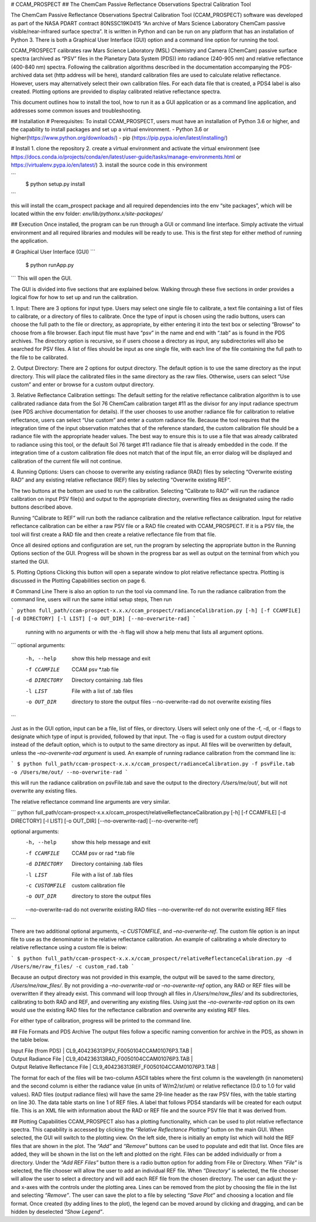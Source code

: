 # CCAM_PROSPECT
## The ChemCam Passive Reflectance Observations Spectral Calibration Tool 

The ChemCam Passive Reflectance Observations Spectral Calibration Tool (CCAM_PROSPECT) software was developed as part of the NASA PDART contract 80NSSC19K0415 “An archive of Mars Science Laboratory ChemCam passive visible/near-infrared surface spectra”. It is written in Python and can be run on any platform that has an installation of Python 3. There is both a Graphical User Interface (GUI) option and a command line option for running the tool.

CCAM_PROSPECT calibrates raw Mars Science Laboratory (MSL) Chemistry and Camera (ChemCam) passive surface spectra (archived as “PSV” files in the Planetary Data System (PDS)) into radiance (240-905 nm) and relative reflectance (400-840 nm) spectra. Following the calibration algorithms described in the documentation accompanying the PDS-archived data set (http address will be here), standard calibration files are used to calculate relative reflectance.  However, users may alternatively select their own calibration files. For each data file that is created, a PDS4 label is also created. Plotting options are provided to display calibrated relative reflectance spectra.  

This document outlines how to install the tool, how to run it as a GUI application or as a command line application, and addresses some common issues and troubleshooting.

## Installation
# Prerequisites:
To install CCAM_PROSPECT, users must have an installation of Python 3.6 or higher, and the capability to install packages and set up a virtual environment.
- Python 3.6 or higher(https://www.python.org/downloads/)
- pip (https://pip.pypa.io/en/latest/installing/)

# Install
1. clone the repository
2. create a virtual environment and activate the virtual environment (see https://docs.conda.io/projects/conda/en/latest/user-guide/tasks/manage-environments.html or https://virtualenv.pypa.io/en/latest/)
3. install the source code in this environment

```
    $ python setup.py install
```

this will install the ccam_prospect package and all required dependencies into the env “site packages”, which will be located within the env folder: *env/lib/pythonx.x/site-packages/*

## Execution
Once installed, the program can be run through a GUI or command line interface.  Simply activate the virtual environment and all required libraries and modules will be ready to use.  This is the first step for either method of running the application.

# Graphical User Interface (GUI)
```
    $ python runApp.py
```
This will open the GUI.

The GUI is divided into five sections that are explained below. Walking through these five sections in order provides a logical flow for how to set up and run the calibration.

1.	Input:
There are 3 options for input type.  Users may select one single file to calibrate, a text file containing a list of files to calibrate, or a directory of files to calibrate.  Once the type of input is chosen using the radio buttons, users can choose the full path to the file or directory, as appropriate, by either entering it into the text box or selecting “Browse” to choose from a file browser.
Each input file must have “psv” in the name and end with “.tab” as is found in the PDS archives.
The directory option is recursive, so if users choose a directory as input, any subdirectories will also be searched for PSV files.
A list of files should be input as one single file, with each line of the file containing the full path to the file to be calibrated.

2.	Output Directory:
There are 2 options for output directory.  The default option is to use the same directory as the input directory.  This will place the calibrated files in the same directory as the raw files.  Otherwise, users can select “Use custom” and enter or browse for a custom output directory.

3. Relative Reflectance Calibration settings:
The default setting for the relative reflectance calibration algorithm is to use calibrated radiance data from the Sol 76 ChemCam calibration target #11 as the divisor for any input radiance spectrum (see PDS archive documentation for details).  If the user chooses to use another radiance file for calibration to relative reflectance, users can select “Use custom” and enter a custom radiance file.  Because the tool requires that the integration time of the input observation matches that of the reference standard, the custom calibration file should be a radiance file with the appropriate header values. The best way to ensure this is to use a file that was already calibrated to radiance using this tool, or the default Sol 76 target #11 radiance file that is already embedded in the code. If the integration time of a custom calibration file does not match that of the input file, an error dialog will be displayed and calibration of the current file will not continue. 

4. Running Options:
Users can choose to overwrite any existing radiance (RAD) files by selecting “Overwrite existing RAD” and any existing relative reflectance (REF) files by selecting “Overwrite existing REF”.

The two buttons at the bottom are used to run the calibration.  Selecting “Calibrate to RAD” will run the radiance calibration on input PSV file(s) and output to the appropriate directory, overwriting files as designated using the radio buttons described above.

Running “Calibrate to REF” will run both the radiance calibration and the relative reflectance calibration. Input for relative reflectance calibration can be either a raw PSV file or a RAD file created with CCAM_PROSPECT. If it is a PSV file, the tool will first create a RAD file and then create a relative reflectance file from that file.

Once all desired options and configuration are set, run the program by selecting the appropriate button in the Running Options section of the GUI. Progress will be shown in the progress bar as well as output on the terminal from which you started the GUI. 

5. Plotting Options
Clicking this button will open a separate window to plot relative reflectance spectra. Plotting is discussed in the Plotting Capabilities section on page 6.

# Command Line
There is also an option to run the tool via command line.  To run the radiance calibration from the command line, users will run the same initial setup steps,
Then run 

```
python full_path/ccam-prospect-x.x.x/ccam_prospect/radianceCalibration.py [-h] [-f CCAMFILE]
[-d DIRECTORY] [-l LIST] [-o OUT_DIR] [--no-overwrite-rad]
```

 running with no arguments or with the -h flag will show a help menu that lists all argument options.

```
optional arguments:
  -h, --help      show this help message and exit
  -f CCAMFILE     CCAM psv *.tab file
  -d DIRECTORY    Directory containing .tab files
  -l LIST         File with a list of .tab files
  -o OUT_DIR      directory to store the output files
            --no-overwrite-rad  do not overwrite existing files 
```

Just as in the GUI option,  input can be a file, list of files, or directory.  Users will select only one of the -f, -d, or -l flags to designate which type of input is provided, followed by that input.  The -o flag is used for a custom output directory instead of the default option, which is to output to the same directory as input.  All files will be overwritten by default, unless the *–no-overwrite-rad argument* is used.  An example of running radiance calibration from the command line is: 

```
$ python full_path/ccam-prospect-x.x.x/ccam_prospect/radianceCalibration.py -f psvFile.tab -o /Users/me/out/ --no-overwrite-rad
```

this will run the radiance calibration on psvFile.tab and save the output to the directory */Users/me/out/*, but will not overwrite any existing files. 

The relative reflectance command line arguments are very similar.

```
python full_path/ccam-prospect-x.x.x/ccam_prospect/relativeReflectanceCalibration.py [-h] [-f CCAMFILE]
[-d DIRECTORY] [-l LIST] [-o OUT_DIR] [--no-overwrite-rad] [--no-overwrite-ref]

optional arguments:
  -h, --help      show this help message and exit
  -f CCAMFILE     CCAM psv or rad *.tab file
  -d DIRECTORY    Directory containing .tab files
  -l LIST         File with a list of .tab files
  -c CUSTOMFILE   custom calibration file 
  -o OUT_DIR      directory to store the output files
  --no-overwrite-rad do not overwrite existing RAD files 
  --no-overwrite-ref do not overwrite existing REF files 
```

There are two additional optional arguments, *-c CUSTOMFILE*, and *–no-overwrite-ref*.  The custom file option is an input file to use as the denominator in the relative reflectance calibration.  An example of calibrating a whole directory to relative reflectance using a custom file is below: 

```
$ python full_path/ccam-prospect-x.x.x/ccam_prospect/relativeReflectanceCalibration.py -d /Users/me/raw_files/ -c custom_rad.tab 
```

Because an output directory was not provided in this example, the output will be saved to the same directory, */Users/me/raw_files/*.  By not providing a *–no-overwrite-rad* or *–no-overwrite-ref* option, any RAD or REF files will be overwritten if they already exist.  This command will loop through all files in */Users/me/raw_files/* and its subdirectories, calibrating to both RAD and REF, and overwriting any existing files. Using just the *–no-overwrite-rad* option on its own would use the existing RAD files for the reflectance calibration and overwrite any existing REF files.

For either type of calibration, progress will be printed to the command line. 


## File Formats and PDS Archive
The output files follow a specific naming convention for archive in the PDS, as shown in the table below.

| Input File (from PDS) |  CL9_404236313PSV_F0050104CCAM01076P3.TAB |
| Output Radiance File | CL9_404236313RAD_F0050104CCAM01076P3.TAB |
| Output Relative Reflectance File  | CL9_404236313REF_F0050104CCAM01076P3.TAB |

The format for each of the files will be two-column ASCII tables where the first column is the wavelength (in nanometers) and the second column is either the radiance value (in units of W/m2/sr/um) or relative reflectance (0.0 to 1.0 for valid values). RAD files (output radiance files) will have the same 29-line header as the raw PSV files, with the table starting on line 30. The data table starts on line 1 of REF files.
A label that follows PDS4 standards will be created for each output file.  This is an XML file with information about the RAD or REF file and the source PSV file that it was derived from.

## Plotting Capabilities
CCAM_PROSPECT also has a plotting functionality, which can be used to plot relative reflectance spectra.  This capability is accessed by clicking the *“Relative Reflectance Plotting”* button on the main GUI. When selected, the GUI will switch to the plotting view. On the left side, there is initially an empty list which will hold the REF files that are shown in the plot. The *“Add”* and *“Remove”* buttons can be used to populate and edit that list.  Once files are added, they will be shown in the list on the left and plotted on the right. Files can be added individually or from a directory. Under the *“Add REF Files”* button there is a radio button option for adding from File or Directory. When *"File"* is selected, the file chooser will allow the user to add an individual REF file. When *“Directory”* is selected, the file chooser will allow the user to select a directory and will add each REF file from the chosen directory. The user can adjust the y- and x-axes with the controls under the plotting area. Lines can be removed from the plot by choosing the file in the list and selecting *“Remove”*. The user can save the plot to a file by selecting *“Save Plot”* and choosing a location and file format. Once created (by adding lines to the plot), the legend can be moved around by clicking and dragging, and can be hidden by deselected *“Show Legend”*.

